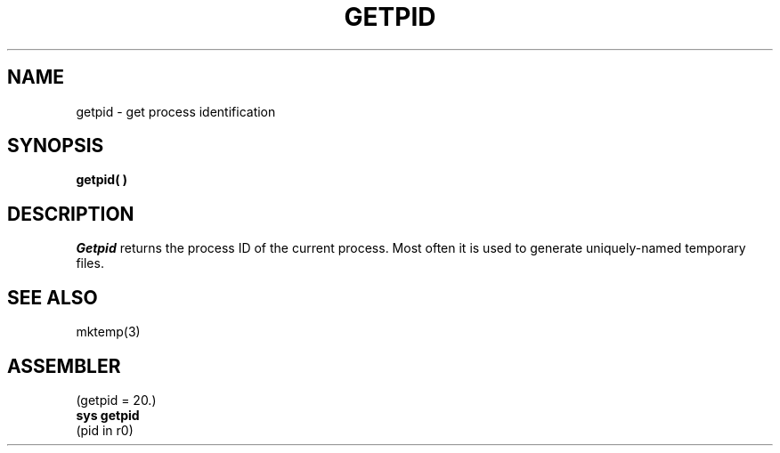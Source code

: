 .TH GETPID 2 
.SH NAME
getpid  \-  get process identification
.SH SYNOPSIS
.B getpid( )
.SH DESCRIPTION
.I Getpid
returns
the process ID of
the current process.
Most often it is used to generate
uniquely-named
temporary files.
.SH "SEE ALSO"
mktemp(3)
.SH ASSEMBLER
(getpid = 20.)
.br
.B sys getpid
.br
(pid in r0)
